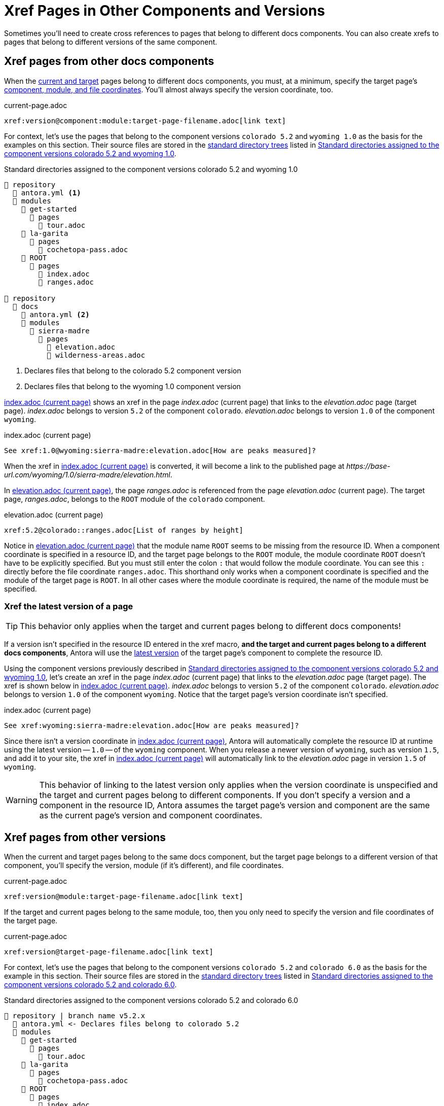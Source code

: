 = Xref Pages in Other Components and Versions

Sometimes you'll need to create cross references to pages that belong to different docs components.
You can also create xrefs to pages that belong to different versions of the same component.

[#xref-page-in-different-docs-component]
== Xref pages from other docs components

When the xref:xref.adoc#target[current and target] pages belong to different docs components, you must, at a minimum, specify the target page's xref:resource-id-coordinates.adoc#id-component[component, module, and file coordinates].
You'll almost always specify the version coordinate, too.

.current-page.adoc
[source#ex-component-version-base]
----
xref:version@component:module:target-page-filename.adoc[link text]
----

For context, let's use the pages that belong to the component versions `colorado 5.2` and `wyoming 1.0` as the basis for the examples on this section.
Their source files are stored in the xref:ROOT:standard-directories.adoc[standard directory trees] listed in <<ex-co-and-wy>>.

.Standard directories assigned to the component versions colorado 5.2 and wyoming 1.0
[listing#ex-co-and-wy]
----
📒 repository
  📄 antora.yml <1>
  📂 modules
    📂 get-started
      📂 pages
        📄 tour.adoc
    📂 la-garita
      📂 pages
        📄 cochetopa-pass.adoc
    📂 ROOT
      📂 pages
        📄 index.adoc
        📄 ranges.adoc

📒 repository
  📂 docs
    📄 antora.yml <2>
    📂 modules
      📂 sierra-madre
        📂 pages
          📄 elevation.adoc
          📄 wilderness-areas.adoc
----
<1> Declares files that belong to the colorado 5.2 component version
<2> Declares files that belong to the wyoming 1.0 component version

<<ex-across-components>> shows an xref in the page [.path]_index.adoc_ (current page) that links to the [.path]_elevation.adoc_ page (target page).
[.path]_index.adoc_ belongs to version `5.2` of the component `colorado`.
[.path]_elevation.adoc_ belongs to version `1.0` of the component `wyoming`.

.index.adoc (current page)
[source#ex-across-components]
----
See xref:1.0@wyoming:sierra-madre:elevation.adoc[How are peaks measured]?
----

When the xref in <<ex-across-components>> is converted, it will become a link to the published page at [.path]_\https://base-url.com/wyoming/1.0/sierra-madre/elevation.html_.

In <<ex-across-components-short-root>>, the page [.path]_ranges.adoc_ is referenced from the page [.path]_elevation.adoc_ (current page).
The target page, [.path]_ranges.adoc_, belongs to the `ROOT` module of the `colorado` component.

.elevation.adoc (current page)
[source#ex-across-components-short-root]
----
xref:5.2@colorado::ranges.adoc[List of ranges by height]
----

Notice in <<ex-across-components-short-root>> that the module name `ROOT` seems to be missing from the resource ID.
When a component coordinate is specified in a resource ID, and the target page belongs to the `ROOT` module, the module coordinate `ROOT` doesn't have to be explicitly specified.
But you must still enter the colon `:` that would follow the module coordinate.
You can see this `:` directly before the file coordinate `ranges.adoc`.
This shorthand only works when a component coordinate is specified and the module of the target page is `ROOT`.
In all other cases where the module coordinate is required, the name of the module must be specified.

[#xref-latest-version-of-component-version-page]
=== Xref the latest version of a page

TIP: This behavior only applies when the target and current pages belong to different docs components!

If a version isn't specified in the resource ID entered in the xref macro, *and the target and current pages belong to a different docs components*, Antora will use the xref:ROOT:how-component-versions-are-sorted.adoc#latest-version[latest version] of the target page's component to complete the resource ID.

Using the component versions previously described in <<ex-co-and-wy>>, let's create an xref in the page [.path]_index.adoc_ (current page) that links to the [.path]_elevation.adoc_ page (target page).
The xref is shown below in <<ex-across-components-latest>>.
[.path]_index.adoc_ belongs to version `5.2` of the component `colorado`.
[.path]_elevation.adoc_ belongs to version `1.0` of the component `wyoming`.
Notice that the target page's version coordinate isn't specified.

.index.adoc (current page)
[source#ex-across-components-latest]
----
See xref:wyoming:sierra-madre:elevation.adoc[How are peaks measured]?
----

Since there isn't a version coordinate in <<ex-across-components-latest>>, Antora will automatically complete the resource ID at runtime using the latest version -- `1.0` -- of the `wyoming` component.
When you release a newer version of `wyoming`, such as version `1.5`, and add it to your site, the xref in <<ex-across-components-latest>> will automatically link to the [.path]_elevation.adoc_ page in version `1.5` of `wyoming`.

WARNING: This behavior of linking to the latest version only applies when the version coordinate is unspecified and the target and current pages belong to different components.
If you don't specify a version and a component in the resource ID, Antora assumes the target page's version and component are the same as the current page's version and component coordinates.

[#xref-page-in-different-version]
== Xref pages from other versions

When the current and target pages belong to the same docs component, but the target page belongs to a different version of that component, you'll specify the version, module (if it's different), and file coordinates.

.current-page.adoc
[source#ex-version-module-base]
----
xref:version@module:target-page-filename.adoc[link text]
----

If the target and current pages belong to the same module, too, then you only need to specify the version and file coordinates of the target page.

.current-page.adoc
[source#ex-version-base]
----
xref:version@target-page-filename.adoc[link text]
----

For context, let's use the pages that belong to the component versions `colorado 5.2` and `colorado 6.0` as the basis for the example in this section.
Their source files are stored in the xref:ROOT:standard-directories.adoc[standard directory trees] listed in <<ex-co-versions>>.

.Standard directories assigned to the component versions colorado 5.2 and colorado 6.0
[listing#ex-co-versions]
----
📒 repository | branch name v5.2.x
  📄 antora.yml <- Declares files belong to colorado 5.2
  📂 modules
    📂 get-started
      📂 pages
        📄 tour.adoc
    📂 la-garita
      📂 pages
        📄 cochetopa-pass.adoc
    📂 ROOT
      📂 pages
        📄 index.adoc
        📄 ranges.adoc

📒 repository | branch name v6.0.x
  📄 antora.yml <- Declares files belong to colorado 6.0
  📂 modules
    📂 la-garita
      📂 pages
        📄 cochetopa-pass.adoc
    📂 ROOT
      📂 pages
        📄 index.adoc
        📄 ranges.adoc
----

Notice that the `colorado 5.2` component version has a [.path]_tour.adoc_ page that belongs to the `get-started` module.
However, `colorado 6.0` has no such module or page.

Let's reference the page [.path]_tour.adoc_ (target page), which belongs to `colorado 5.2`, from the page [.path]_cochetopa-pass.adoc_ (current page), which belongs to the `colorado 6.0` component version.
In <<ex-across-versions>>, the xref specifies the target page's version, module, and file coordinates.

.cochetopa-pass.adoc (current page) in colorado 6.0
[source#ex-across-versions]
----
Last year's xref:5.2@get-started:tour.adoc[excursions] were riveting!
----

When the xref in <<ex-across-versions>> is converted by Antora, it will become a link to the published site page at [.path]_\https://base-url.com/colorado/5.2/get-started/tour.html_.

